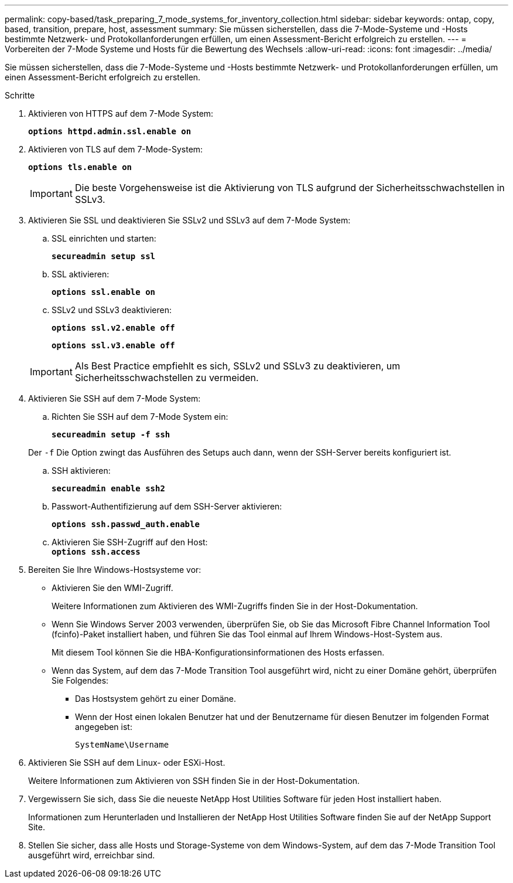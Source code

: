 ---
permalink: copy-based/task_preparing_7_mode_systems_for_inventory_collection.html 
sidebar: sidebar 
keywords: ontap, copy, based, transition, prepare, host, assessment 
summary: Sie müssen sicherstellen, dass die 7-Mode-Systeme und -Hosts bestimmte Netzwerk- und Protokollanforderungen erfüllen, um einen Assessment-Bericht erfolgreich zu erstellen. 
---
= Vorbereiten der 7-Mode Systeme und Hosts für die Bewertung des Wechsels
:allow-uri-read: 
:icons: font
:imagesdir: ../media/


[role="lead"]
Sie müssen sicherstellen, dass die 7-Mode-Systeme und -Hosts bestimmte Netzwerk- und Protokollanforderungen erfüllen, um einen Assessment-Bericht erfolgreich zu erstellen.

.Schritte
. Aktivieren von HTTPS auf dem 7-Mode System:
+
`*options httpd.admin.ssl.enable on*`

. Aktivieren von TLS auf dem 7-Mode-System:
+
`*options tls.enable on*`

+

IMPORTANT: Die beste Vorgehensweise ist die Aktivierung von TLS aufgrund der Sicherheitsschwachstellen in SSLv3.

. Aktivieren Sie SSL und deaktivieren Sie SSLv2 und SSLv3 auf dem 7-Mode System:
+
.. SSL einrichten und starten:
+
`*secureadmin setup ssl*`

.. SSL aktivieren:
+
`*options ssl.enable on*`

.. SSLv2 und SSLv3 deaktivieren:
+
`*options ssl.v2.enable off*`

+
`*options ssl.v3.enable off*`

+

IMPORTANT: Als Best Practice empfiehlt es sich, SSLv2 und SSLv3 zu deaktivieren, um Sicherheitsschwachstellen zu vermeiden.



. Aktivieren Sie SSH auf dem 7-Mode System:
+
.. Richten Sie SSH auf dem 7-Mode System ein:
+
`*secureadmin setup -f ssh*`

+
Der `-f` Die Option zwingt das Ausführen des Setups auch dann, wenn der SSH-Server bereits konfiguriert ist.

.. SSH aktivieren:
+
`*secureadmin enable ssh2*`

.. Passwort-Authentifizierung auf dem SSH-Server aktivieren:
+
`*options ssh.passwd_auth.enable*`

.. Aktivieren Sie SSH-Zugriff auf den Host: +
`*options ssh.access*`


. Bereiten Sie Ihre Windows-Hostsysteme vor:
+
** Aktivieren Sie den WMI-Zugriff.
+
Weitere Informationen zum Aktivieren des WMI-Zugriffs finden Sie in der Host-Dokumentation.

** Wenn Sie Windows Server 2003 verwenden, überprüfen Sie, ob Sie das Microsoft Fibre Channel Information Tool (fcinfo)-Paket installiert haben, und führen Sie das Tool einmal auf Ihrem Windows-Host-System aus.
+
Mit diesem Tool können Sie die HBA-Konfigurationsinformationen des Hosts erfassen.

** Wenn das System, auf dem das 7-Mode Transition Tool ausgeführt wird, nicht zu einer Domäne gehört, überprüfen Sie Folgendes:
+
*** Das Hostsystem gehört zu einer Domäne.
*** Wenn der Host einen lokalen Benutzer hat und der Benutzername für diesen Benutzer im folgenden Format angegeben ist:
+
`SystemName\Username`





. Aktivieren Sie SSH auf dem Linux- oder ESXi-Host.
+
Weitere Informationen zum Aktivieren von SSH finden Sie in der Host-Dokumentation.

. Vergewissern Sie sich, dass Sie die neueste NetApp Host Utilities Software für jeden Host installiert haben.
+
Informationen zum Herunterladen und Installieren der NetApp Host Utilities Software finden Sie auf der NetApp Support Site.

. Stellen Sie sicher, dass alle Hosts und Storage-Systeme von dem Windows-System, auf dem das 7-Mode Transition Tool ausgeführt wird, erreichbar sind.

